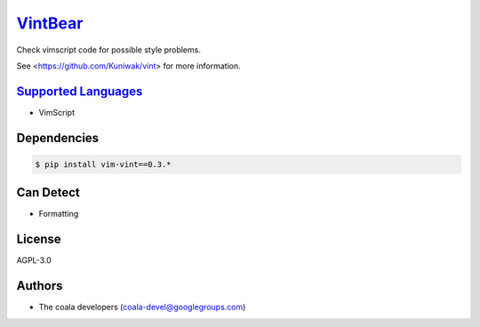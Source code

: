 `VintBear <https://github.com/coala-analyzer/coala-bears/tree/master/bears/vimscript/VintBear.py>`_
============

Check vimscript code for possible style problems.

See <https://github.com/Kuniwak/vint> for more information.

`Supported Languages <../README.rst>`_
-----

* VimScript



Dependencies
------------

.. code-block:: bash

    $ pip install vim-vint==0.3.*



Can Detect
----------

* Formatting

License
-------

AGPL-3.0

Authors
-------

* The coala developers (coala-devel@googlegroups.com)
